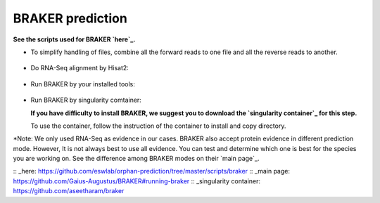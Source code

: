 BRAKER prediction
===================

**See the scripts used for BRAKER `here`_.**



- To simplify handling of files, combine all the forward reads to one file and all the reverse reads to another.

   .. code-block:: bash
       :linenos:

       cat *_1.fastq.gz >> forward_reads.fq.gz
       cat *_2.fastq.gz >> reverse_reads.fq.gz


- Do RNA-Seq alignment by Hisat2:

   .. code-block:: bash
       :linenos:

       ./01_runHisat2.sh forward_reads.fq.gz reverse_reads.fq.gz TAIR10_chr_all.fas


- Run BRAKER by your installed tools:

   .. code-block:: bash
       :linenos:

       ./02_runBraker.sh TAIR10_chr_all.fas TAIR10_rnaseq.bam


- Run BRAKER by singularity comtainer:

  **If you have difficulty to install BRAKER, we suggest you to download the `singularity container`_ for this step.**

  To use the container, follow the instruction of the container to install and copy directory.

  .. code-block:: bash
      :linenos:

      ./02_runBraker_singularity.sh TAIR10_chr_all.fas TAIR10_rnaseq.bam


*Note: We only used RNA-Seq as evidence in our cases. BRAKER also accept protein evidence in different prediction mode. However, It is not always best to use all evidence. You can test and determine which one is best for the species you are working on. See the difference among BRAKER modes on their `main page`_.


:: _here: https://github.com/eswlab/orphan-prediction/tree/master/scripts/braker
:: _main page: https://github.com/Gaius-Augustus/BRAKER#running-braker
:: _singularity container: https://github.com/aseetharam/braker

